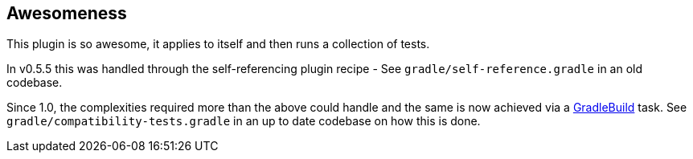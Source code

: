 == Awesomeness

This plugin is so awesome, it applies to itself and then runs a collection of tests.

In v0.5.5 this was handled through the self-referencing plugin recipe - See `gradle/self-reference.gradle` in
an old codebase.

Since 1.0, the complexities required more than the above could handle and the same is now achieved via a
https://docs.gradle.org/current/javadoc/org/gradle/api/tasks/GradleBuild.html[GradleBuild] task. See
`gradle/compatibility-tests.gradle` in an up to date codebase on how this is done.
